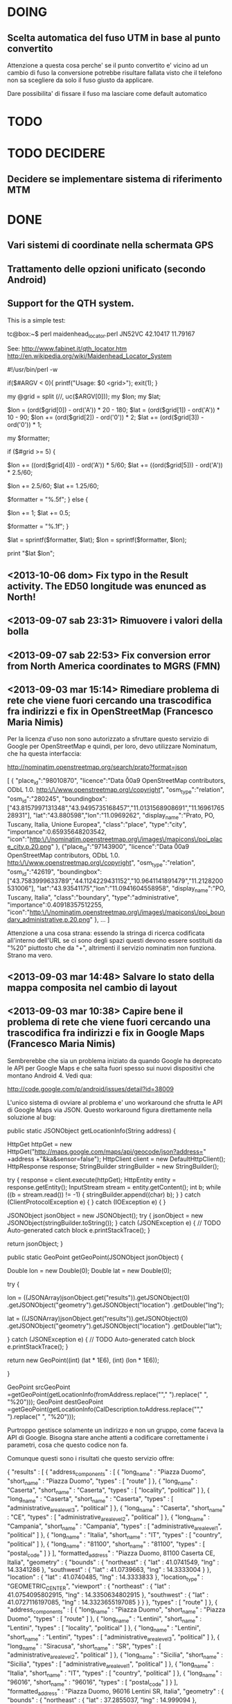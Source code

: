 * DOING
** Scelta automatica del fuso UTM in base al punto convertito

Attenzione a questa cosa perche' se il punto convertito e' vicino ad un
cambio di fuso la conversione potrebbe risultare fallata visto che il
telefono non sa scegliere da solo il fuso giusto da applicare.

Dare possibilita' di fissare il fuso ma lasciare come default automatico

* TODO
* TODO DECIDERE
** Decidere se implementare sistema di riferimento MTM
* DONE
** Vari sistemi di coordinate nella schermata GPS
** Trattamento delle opzioni unificato (secondo Android)
** Support for the QTH system.
This is a simple test:

tc@box:~$ perl maidenhead_locator.perl JN52VC
42.10417 11.79167

See:
http://www.fabinet.it/qth_locator.htm
http://en.wikipedia.org/wiki/Maidenhead_Locator_System

#!/usr/bin/perl -w
# (c) 2012 Chris Ruvolo.  Licensed under a 2-clause BSD license.
if($#ARGV < 0){
  printf("Usage: $0 <grid>\n");
  exit(1);
}

my @grid = split (//, uc($ARGV[0]));
my $lon;
my $lat;

$lon = (ord($grid[0]) - ord('A')) * 20 - 180;
$lat = (ord($grid[1]) - ord('A')) * 10 - 90;
$lon += (ord($grid[2]) - ord('0')) * 2;
$lat += (ord($grid[3]) - ord('0')) * 1;

my $formatter;

if ($#grid >= 5) {
  # have subsquares
  $lon += ((ord($grid[4])) - ord('A')) * 5/60;
  $lat += ((ord($grid[5])) - ord('A')) * 2.5/60;
  # move to center of subsquare
  $lon += 2.5/60;
  $lat += 1.25/60;
  # not too precise
  $formatter = "%.5f";
} else {
  # move to center of square
  $lon += 1;
  $lat += 0.5;
  # even less precise
  $formatter = "%.1f";
}

$lat = sprintf($formatter, $lat);
$lon = sprintf($formatter, $lon);

print "$lat $lon\n";

** <2013-10-06 dom> Fix typo in the Result activity. The ED50 longitude was enunced as North!
** <2013-09-07 sab 23:31> Rimuovere i valori della bolla
** <2013-09-07 sab 22:53> Fix conversion error from North America coordinates to MGRS (FMN)
** <2013-09-03 mar 15:14> Rimediare problema di rete che viene fuori cercando una trascodifica fra indirizzi e fix in OpenStreetMap (Francesco Maria Nimis)

Per la licenza d'uso non sono autorizzato a sfruttare questo servizio di
Google per OpenStreetMap e quindi, per loro, devo utilizzare Nominatum,
che ha questa interfaccia:

http://nominatim.openstreetmap.org/search/prato?format=json

    [
    {
    "place_id":"98010870",
    "licence":"Data \u00a9 OpenStreetMap contributors, ODbL 1.0. http:\/\/www.openstreetmap.org\/copyright",
    "osm_type":"relation",
    "osm_id":"280245",
    "boundingbox":["43.8157997131348","43.9495735168457","11.0131568908691","11.1696176528931"],
    "lat":"43.880598","lon":"11.0969262",
    "display_name":"Prato, PO, Tuscany, Italia, Unione Europea",
    "class":"place",
    "type":"city",
    "importance":0.65935648203542,
    "icon":"http:\/\/nominatim.openstreetmap.org\/images\/mapicons\/poi_place_city.p.20.png"
    },
    {"place_id":"97143900",
    "licence":"Data \u00a9 OpenStreetMap contributors, ODbL 1.0. http:\/\/www.openstreetmap.org\/copyright",
    "osm_type":"relation",
    "osm_id":"42619",
    "boundingbox":["43.7583999633789","44.1124229431152","10.9641141891479","11.2128200531006"],
    "lat":"43.93541175","lon":"11.0941604558958",
    "display_name":"PO, Tuscany, Italia",
    "class":"boundary",
    "type":"administrative",
    "importance":0.40918357512255,
    "icon":"http:\/\/nominatim.openstreetmap.org\/images\/mapicons\/poi_boundary_administrative.p.20.png"
    },
    ...
    ]

Attenzione a una cosa strana: essendo la stringa di ricerca codificata
all'interno dell'URL se ci sono degli spazi questi devono essere
sostituiti da "%20" piuttosto che da "+", altrimenti il servizio
nominatim non funziona. Strano ma vero.

** <2013-09-03 mar 14:48> Salvare lo stato della mappa composita nel cambio di layout
** <2013-09-03 mar 10:38> Capire bene il problema di rete che viene fuori cercando una trascodifica fra indirizzi e fix in Google Maps (Francesco Maria Nimis)

Sembrerebbe che sia un problema iniziato da quando Google ha deprecato
le API per Google Maps e che salta fuori spesso sui nuovi dispositivi
che montano Android 4.
Vedi qua:

http://code.google.com/p/android/issues/detail?id=38009

L'unico sistema di ovviare al problema e' uno workaround che sfrutta le API
di Google Maps via JSON. Questo workaround figura direttamente nella soluzione
al bug:

    public static JSONObject getLocationInfo(String address) {

    HttpGet httpGet = new HttpGet("http://maps.google.com/maps/api/geocode/json?address=" +address +"&ka&sensor=false");
    HttpClient client = new DefaultHttpClient();
    HttpResponse response;
    StringBuilder stringBuilder = new StringBuilder();

    try {
    response = client.execute(httpGet);
    HttpEntity entity = response.getEntity();
    InputStream stream = entity.getContent();
    int b;
    while ((b = stream.read()) != -1) {
    stringBuilder.append((char) b);
    }
    } catch (ClientProtocolException e) {
    } catch (IOException e) {
    }

    JSONObject jsonObject = new JSONObject();
    try {
    jsonObject = new JSONObject(stringBuilder.toString());
    } catch (JSONException e) {
    // TODO Auto-generated catch block
    e.printStackTrace();
    }

    return jsonObject;
    }

    public static GeoPoint getGeoPoint(JSONObject jsonObject) {

    Double lon = new Double(0);
    Double lat = new Double(0);

    try {

    lon = ((JSONArray)jsonObject.get("results")).getJSONObject(0)
    .getJSONObject("geometry").getJSONObject("location")
    .getDouble("lng");

    lat = ((JSONArray)jsonObject.get("results")).getJSONObject(0)
    .getJSONObject("geometry").getJSONObject("location")
    .getDouble("lat");

    } catch (JSONException e) {
    // TODO Auto-generated catch block
    e.printStackTrace();
    }

    return new GeoPoint((int) (lat * 1E6), (int) (lon * 1E6));

    }


    GeoPoint srcGeoPoint =getGeoPoint(getLocationInfo(fromAddress.replace("\n"," ").replace(" ", "%20")));
    GeoPoint destGeoPoint =getGeoPoint(getLocationInfo(CalDescription.toAddress.replace("\n"," ").replace(" ", "%20")));

Purtroppo gestisce solamente un indirizzo e non un gruppo, come faceva
la API di Google.  Bisogna stare anche attenti a codificare
correttamente i parametri, cosa che questo codice non fa.

Comunque questi sono i risultati che questo servizio offre:

    {
       "results" : [
          {
             "address_components" : [
                {
                   "long_name" : "Piazza Duomo",
                   "short_name" : "Piazza Duomo",
                   "types" : [ "route" ]
                },
                {
                   "long_name" : "Caserta",
                   "short_name" : "Caserta",
                   "types" : [ "locality", "political" ]
                },
                {
                   "long_name" : "Caserta",
                   "short_name" : "Caserta",
                   "types" : [ "administrative_area_level_3", "political" ]
                },
                {
                   "long_name" : "Caserta",
                   "short_name" : "CE",
                   "types" : [ "administrative_area_level_2", "political" ]
                },
                {
                   "long_name" : "Campania",
                   "short_name" : "Campania",
                   "types" : [ "administrative_area_level_1", "political" ]
                },
                {
                   "long_name" : "Italia",
                   "short_name" : "IT",
                   "types" : [ "country", "political" ]
                },
                {
                   "long_name" : "81100",
                   "short_name" : "81100",
                   "types" : [ "postal_code" ]
                }
             ],
             "formatted_address" : "Piazza Duomo, 81100 Caserta CE, Italia",
             "geometry" : {
                "bounds" : {
                   "northeast" : {
                      "lat" : 41.0741549,
                      "lng" : 14.3341286
                   },
                   "southwest" : {
                      "lat" : 41.0739663,
                      "lng" : 14.3333004
                   }
                },
                "location" : {
                   "lat" : 41.0740485,
                   "lng" : 14.3333833
                },
                "location_type" : "GEOMETRIC_CENTER",
                "viewport" : {
                   "northeast" : {
                      "lat" : 41.0754095802915,
                      "lng" : 14.3350634802915
                   },
                   "southwest" : {
                      "lat" : 41.0727116197085,
                      "lng" : 14.3323655197085
                   }
                }
             },
             "types" : [ "route" ]
          },
          {
             "address_components" : [
                {
                   "long_name" : "Piazza Duomo",
                   "short_name" : "Piazza Duomo",
                   "types" : [ "route" ]
                },
                {
                   "long_name" : "Lentini",
                   "short_name" : "Lentini",
                   "types" : [ "locality", "political" ]
                },
                {
                   "long_name" : "Lentini",
                   "short_name" : "Lentini",
                   "types" : [ "administrative_area_level_3", "political" ]
                },
                {
                   "long_name" : "Siracusa",
                   "short_name" : "SR",
                   "types" : [ "administrative_area_level_2", "political" ]
                },
                {
                   "long_name" : "Sicilia",
                   "short_name" : "Sicilia",
                   "types" : [ "administrative_area_level_1", "political" ]
                },
                {
                   "long_name" : "Italia",
                   "short_name" : "IT",
                   "types" : [ "country", "political" ]
                },
                {
                   "long_name" : "96016",
                   "short_name" : "96016",
                   "types" : [ "postal_code" ]
                }
             ],
             "formatted_address" : "Piazza Duomo, 96016 Lentini SR, Italia",
             "geometry" : {
                "bounds" : {
                   "northeast" : {
                      "lat" : 37.2855037,
                      "lng" : 14.999094
                   },
                   "southwest" : {
                      "lat" : 37.2849768,
                      "lng" : 14.9983382
                   }
                },
                "location" : {
                   "lat" : 37.2852995,
                   "lng" : 14.9987315
                },
                "location_type" : "GEOMETRIC_CENTER",
                "viewport" : {
                   "northeast" : {
                      "lat" : 37.2865892302915,
                      "lng" : 15.0000650802915
                   },
                   "southwest" : {
                      "lat" : 37.2838912697085,
                      "lng" : 14.9973671197085
                   }
                }
             },
             "types" : [ "route" ]
          },
          ....
          }
       ],
       "status" : "OK"
    }

E' davvero un bell'incastro. e quindi bisogna forzatamente utilizzare il
sistema di geocodifica di Google Maps HTTP solo come fallback, visto che
ha pure un limite di richieste giornaliero da rispettare.

Il codice poi deve essere modificato per interpretare tutti i risultati
dati dal servizio.

** <2013-09-03 mar 09:24> Includere il fuso utm nella schermata dei risultati (Francesco Maria Nimis)
** <2013-09-02 lun 22:46> Capire il disallineamento delle lettere O e E nei punti cardinali (Francesco Maria Nimis)

Il problema e' in questo codice:

   // Questo disegna le lettere cardinali in modo disallineato
   // ma ad occhio non capisco come mai. Questo proble
   canvas.drawText("E", raggioCerchi+8, dimensioneTestoPiccolo/2, p);
   canvas.drawText("O", -raggioCerchi-4-p.measureText("O"), dimensioneTestoPiccolo/2, p);

lo ha rilevato Francesco Maria Nimis ma adesso, con occhi buoni, lo vedo
anche io. Nonostante questo non capisco come mai.

Forse ho capito. La dimensione del font in altezza non dipende dalla
dimensione del font e bisogna utilizzare il metodo getTextBounds per
farsi dare il piu' piccolo rettangolo che contiene il testo e poi da
questo calcolare l'altezza.

La cosa strana e' che questo rettangolo che viene calcolato ha il "top"
negativo, il che costringe a fare un valore assoluto.

Ma e' naturale! Dipende dalle proprieta' tipografiche del
carattere... innanzitutto il carattere inizia dalla riga base e, visto
che la y va verso il basso naturalmente cosi' fa il top...

Comunque ora va bene. <2013-09-03 mar 09:06>

** <2013-09-02 lun 22:55> [#A] Abilitare pulsante converti nonostante non sia ancora stata fatta una ricerca in Google Maps (Rito Pio Cassini)
** <2013-09-02 lun 22:26> La scritta dei gradi va riportata ogni 30 oppure ogni 10 piuttosto che ogni 20 (Francesco Maria Nimis)
** <2013-09-02 lun 22:25> Modificare i ringraziamenti per includere Francesco Maria Nimis nella bolla
** <2013-09-02 lun 22:23> Ringraziamenti Giovanni Lombardo
** Aggiornare data all'interno del file di aiuto
** Calibrazione della bolla
** La bolla non deve andare oltre il bordo
** Scrivere i valori della bolla
** Smussare i segnali dei sensori
** Testare nuova infrastruttura per il rilascio
* DONE qualcosa da capire
** <2013-09-02 lun 22:57> [#A] Abilitare pulsante converti nonostante non sia ancora stata fatta una ricerca in OpenStreetMap (Rito Pio Cassini)

Da quando ho introdotto il pin all'inizio della maschera la prima
ricerca per indirizzo fallisce portando un centro della mappa diverso
dalla locazione del pin.

E' bastato cambiare il centro della mappa dopo aver messo il giusto
livello di zoom per far funzionare tutto.

Ho finito ora... <2013-09-03 mar 08:41>

* DONE ma da tenere a mente perche' hanno caratteristiche importanti
** <2013-09-07 sab 23:29> Rimettere a posto l'algoritmo dell'inerzia della bolla perche' non funziona bene su alcuni cellulari (Francesco Maria Nimis)

Rimesso a posto implementando un filtro passa-basso implementato in modo discreto con
una media esponenziale.

Bisogna tarare il paramento alfa.

